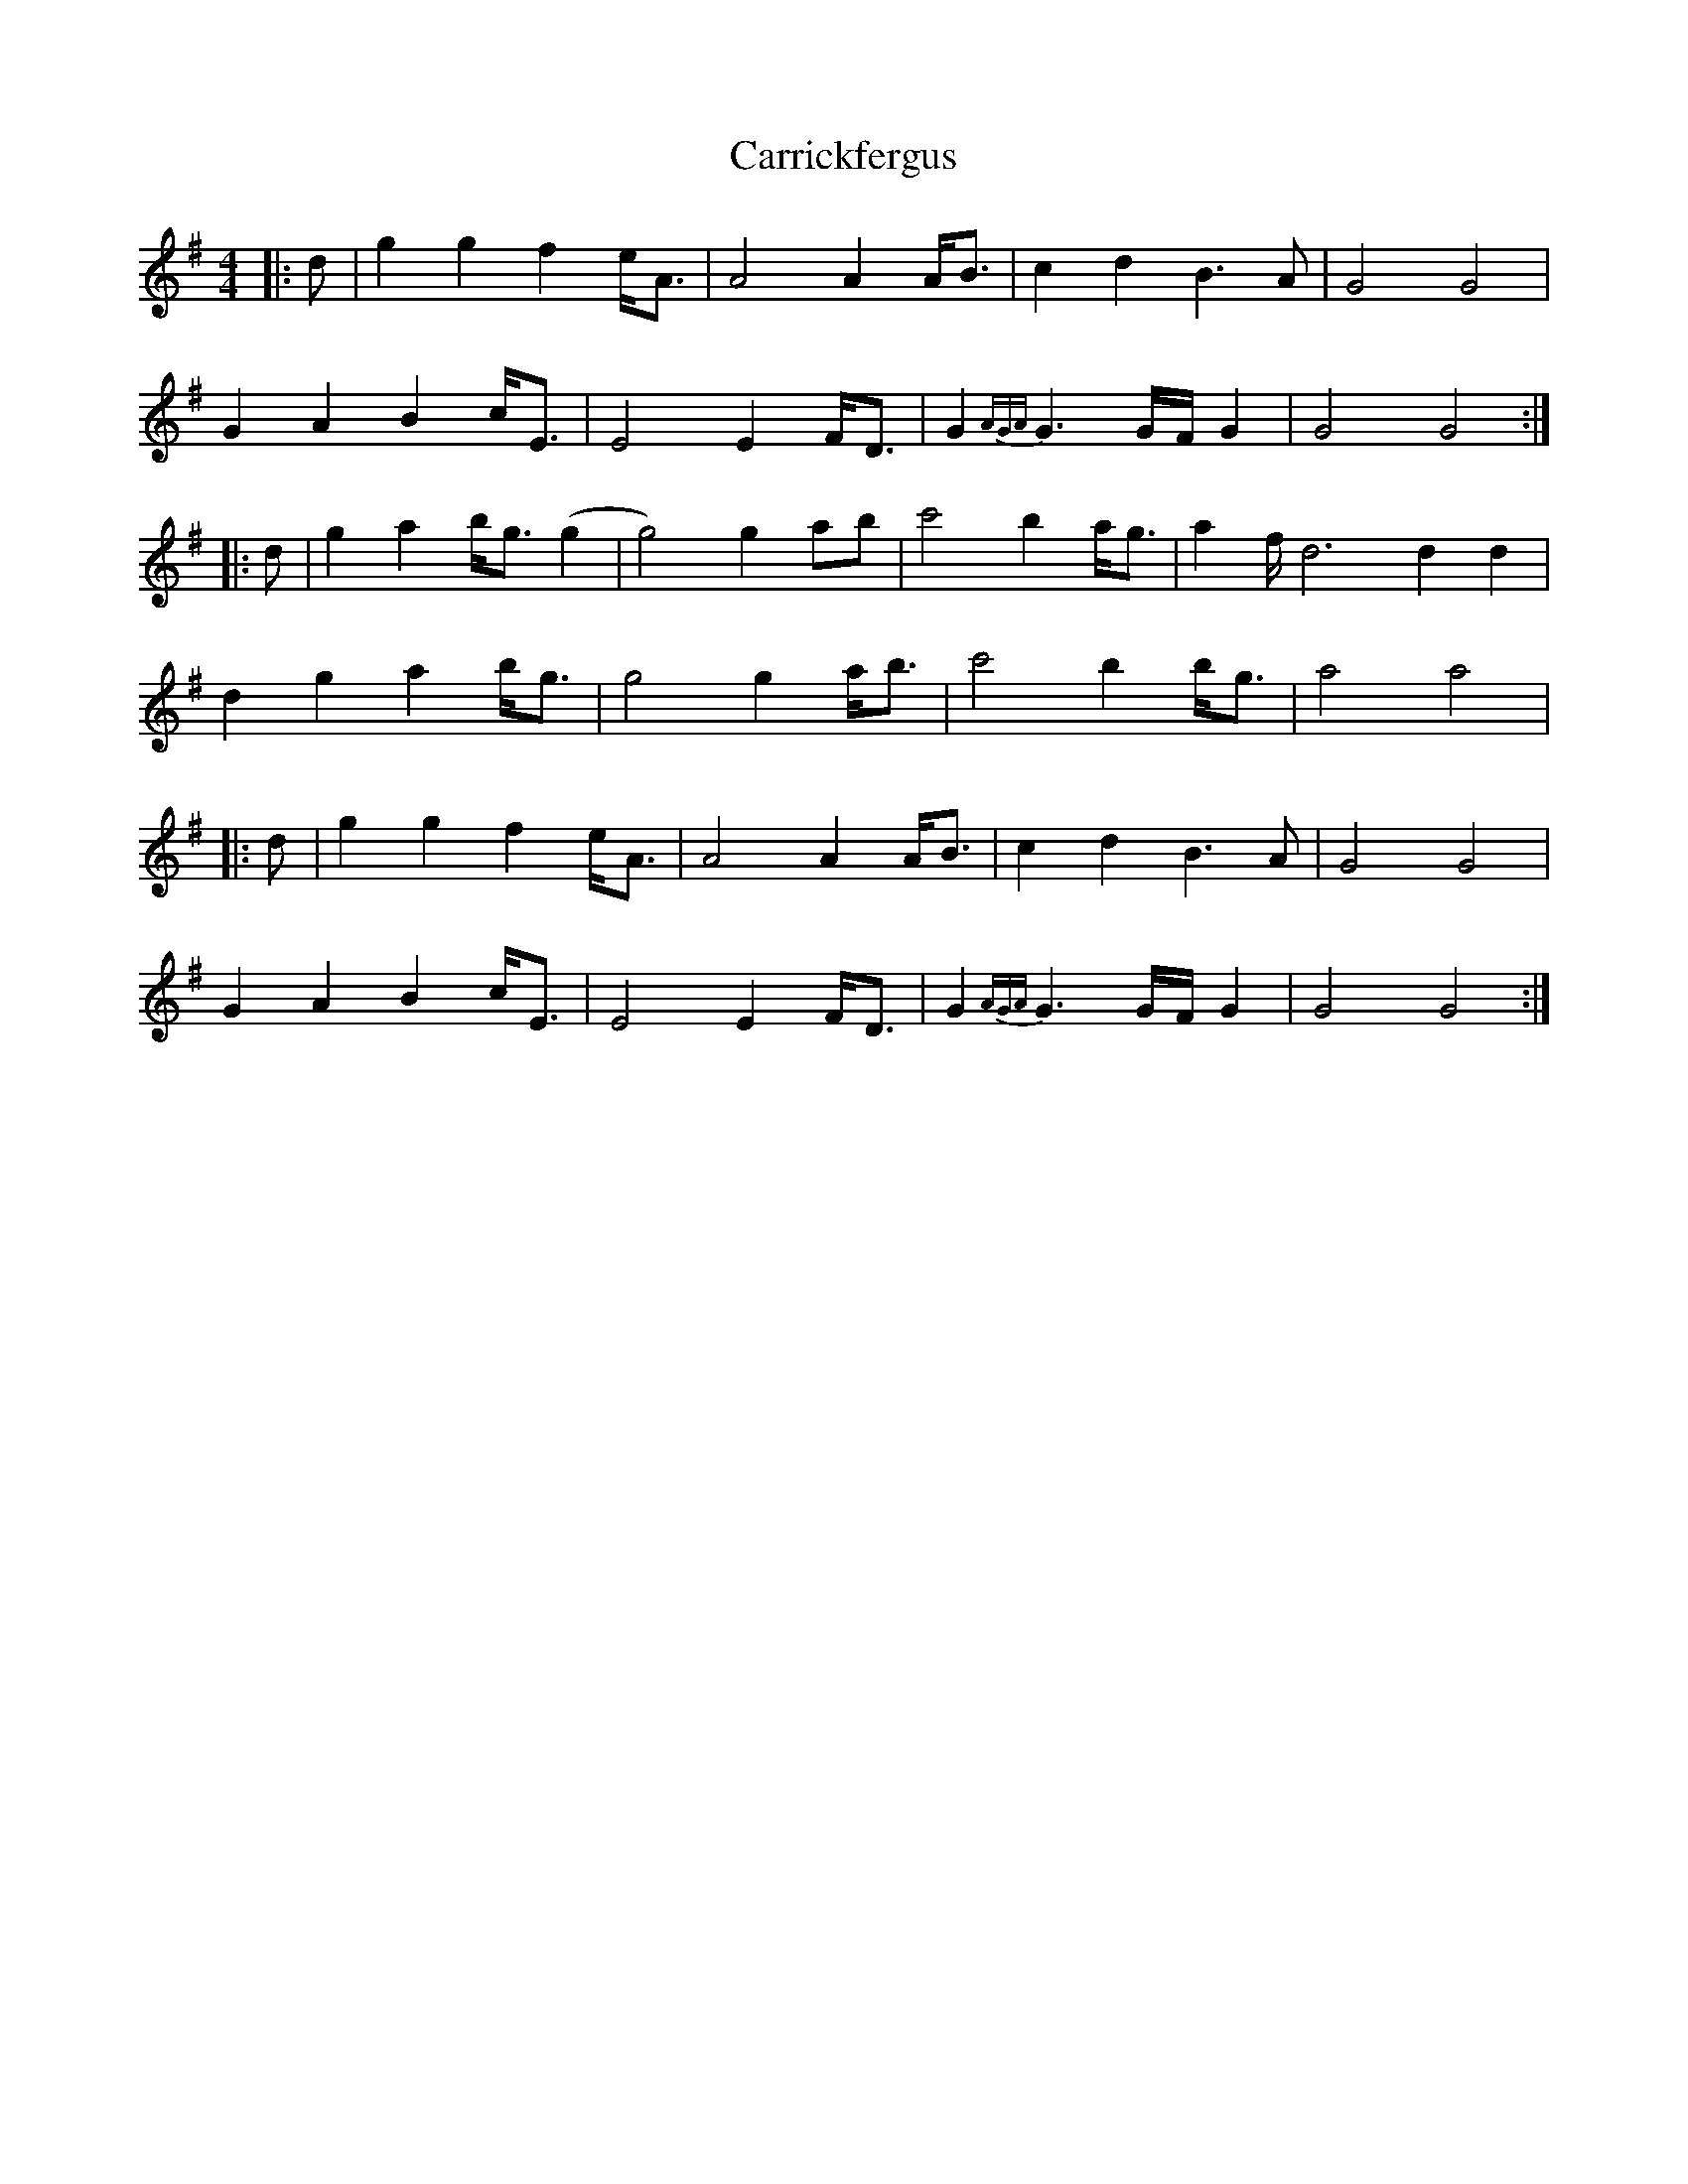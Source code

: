 X: 6313
T: Carrickfergus
R: reel
M: 4/4
K: Gmajor
|:d|g2 g2 f2 e<A|A4 A2 A<B|c2 d2 B3A|G4 G4|
G2 A2 B2 c<E|E4 E2 F<D|G2 {AGA}G3 G/F/ G2|G4 G4:|
|:d|g2 a2 b<g (g2|g4) g2 ab|c'4 b2 a<g|a2 f<d4 d2 d2|
d2 g2 a2 b<g|g4 g2 a<b|c'4 b2 b<g|a4 a4|
|:d|g2 g2 f2 e<A|A4 A2 A<B|c2 d2 B3A|G4 G4|
G2 A2 B2 c<E|E4 E2 F<D|G2 {AGA}G3 G/F/ G2|G4 G4:|

